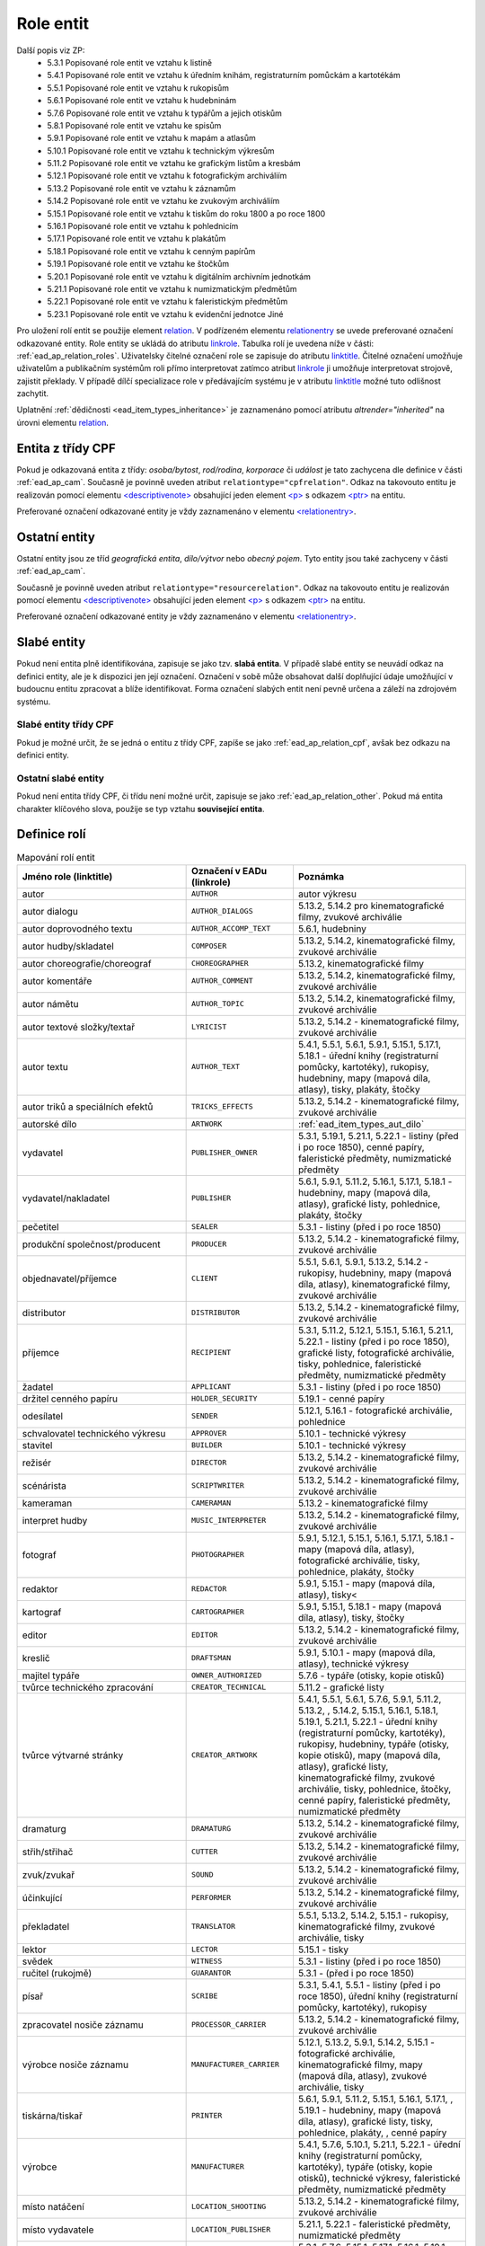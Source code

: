 .. _ead_ap_relation:

===================
Role entit
===================

Další popis viz ZP: 
 - 5.3.1 Popisované role entit ve vztahu k listině
 - 5.4.1 Popisované role entit ve vztahu k úředním knihám, registraturním pomůckám a kartotékám
 - 5.5.1 Popisované role entit ve vztahu k rukopisům
 - 5.6.1 Popisované role entit ve vztahu k hudebninám
 - 5.7.6 Popisované role entit ve vztahu k typářům a jejich otiskům
 - 5.8.1 Popisované role entit ve vztahu ke spisům
 - 5.9.1 Popisované role entit ve vztahu k mapám a atlasům
 - 5.10.1 Popisované role entit ve vztahu k technickým výkresům
 - 5.11.2 Popisované role entit ve vztahu ke grafickým listům a kresbám
 - 5.12.1 Popisované role entit ve vztahu k fotografickým archiváliím
 - 5.13.2 Popisované role entit ve vztahu k záznamům
 - 5.14.2 Popisované role entit ve vztahu ke zvukovým archiváliím
 - 5.15.1 Popisované role entit ve vztahu k tiskům do roku 1800 a po roce 1800
 - 5.16.1 Popisované role entit ve vztahu k pohlednicím
 - 5.17.1 Popisované role entit ve vztahu k plakátům
 - 5.18.1 Popisované role entit ve vztahu k cenným papírům
 - 5.19.1 Popisované role entit ve vztahu ke štočkům
 - 5.20.1 Popisované role entit ve vztahu k digitálním archivním jednotkám
 - 5.21.1 Popisované role entit ve vztahu k numizmatickým předmětům
 - 5.22.1 Popisované role entit ve vztahu k faleristickým předmětům
 - 5.23.1 Popisované role entit ve vztahu k evidenční jednotce Jiné


Pro uložení rolí entit se použije element
`relation <https://www.loc.gov/ead/EAD3taglib/EAD3.html#elem-relation>`_.
V podřízeném elementu `relationentry <https://www.loc.gov/ead/EAD3taglib/EAD3.html#elem-relationentry>`_
se uvede preferované označení odkazované entity.
Role entity se ukládá do atributu `linkrole <https://www.loc.gov/ead/EAD3taglib/EAD3.html#attr-linkrole>`_. 
Tabulka rolí je uvedena níže v části: :ref:`ead_ap_relation_roles`.
Uživatelsky čitelné označení role se zapisuje do atributu `linktitle <https://www.loc.gov/ead/EAD3taglib/EAD3.html#attr-linktitle>`_.
Čitelné označení umožňuje uživatelům a publikačním systémům roli 
přímo interpretovat zatímco atribut `linkrole <https://www.loc.gov/ead/EAD3taglib/EAD3.html#attr-linkrole>`_
ji umožňuje interpretovat strojově, zajistit překlady.
V případě dílčí specializace role v předávajícím systému je v atributu 
`linktitle <https://www.loc.gov/ead/EAD3taglib/EAD3.html#attr-linktitle>`_ možné
tuto odlišnost zachytit.


Uplatnění :ref:`dědičnosti <ead_item_types_inheritance>` je zaznamenáno pomocí 
atributu `altrender="inherited"` na úrovni elementu 
`relation <https://www.loc.gov/ead/EAD3taglib/EAD3.html#elem-relation>`_.


.. _ead_ap_relation_cpf:

Entita z třídy CPF
======================

Pokud je odkazovaná entita z třídy: *osoba/bytost*, *rod/rodina*, *korporace*
či *událost* je tato zachycena dle definice v části :ref:`ead_ap_cam`. 
Současně je povinně uveden atribut ``relationtype="cpfrelation"``.
Odkaz na takovouto entitu je realizován pomocí elementu
`<descriptivenote> <https://www.loc.gov/ead/EAD3taglib/EAD3.html#elem-descriptivenote>`_
obsahující jeden element `<p> <https://www.loc.gov/ead/EAD3taglib/EAD3.html#elem-p>`_
s odkazem `<ptr> <https://www.loc.gov/ead/EAD3taglib/EAD3.html#elem-ptr>`_ na entitu.

Preferované označení odkazované entity je vždy zaznamenáno v elementu 
`<relationentry> <https://www.loc.gov/ead/EAD3taglib/EAD3.html#elem-relationentry>`_.



.. code-block:: xml
   :caption: Příklad entity z třídy CPF

      <ead:relation relationtype="cpfrelation" 
                    linktitle="autor" 
                    linkrole="AUTHOR"
                    altrender="inherited">
        <ead:relationentry>Neruda, Jan (1834-1891)</ead:relationentry>
        <ead:descriptivenote>
          <ead:p>
            <ead:ptr target="ap154" />
          </ead:p>
        </ead:descriptivenote>
      </ead:relation>



.. _ead_ap_relation_other:

Ostatní entity
=================================

Ostatní entity jsou ze tříd *geografická entita*, 
*dílo/výtvor* nebo *obecný pojem*. Tyto entity jsou také  
zachyceny v části :ref:`ead_ap_cam`.

Současně je povinně uveden atribut ``relationtype="resourcerelation"``.
Odkaz na takovouto entitu je realizován pomocí elementu
`<descriptivenote> <https://www.loc.gov/ead/EAD3taglib/EAD3.html#elem-descriptivenote>`_
obsahující jeden element `<p> <https://www.loc.gov/ead/EAD3taglib/EAD3.html#elem-p>`_
s odkazem `<ptr> <https://www.loc.gov/ead/EAD3taglib/EAD3.html#elem-ptr>`_ na entitu.

Preferované označení odkazované entity je vždy zaznamenáno v elementu 
`<relationentry> <https://www.loc.gov/ead/EAD3taglib/EAD3.html#elem-relationentry>`_.


.. code-block:: xml
   :caption: Příklad entity z třídy dílo/výtvor

      <ead:relation relationtype="resourcerelation" 
                    linktitle="autorské dílo" 
                    linkrole="ARTWORK">
        <ead:relationentry>Babička s dětmi (Otto Gutfreund : Ratibořice, Česká Skalice, Náchod, Česko : sousoší)</ead:relationentry>
        <ead:descriptivenote>
          <ead:p>
            <ead:ref target="ap157" />
          </ead:p>
        </ead:descriptivenote>
      </ead:relation>



.. _ead_ap_relation_weakents:

Slabé entity
======================

.. tags::
   aip-inherent

Pokud není entita plně identifikována, zapisuje se jako tzv. **slabá entita**. 
V případě slabé entity se neuvádí odkaz na definici entity, ale je k dispozici 
jen její označení. Označení v sobě může obsahovat další doplňující údaje umožňující 
v budoucnu entitu zpracovat a blíže identifikovat. Forma označení 
slabých entit není pevně určena a záleží na zdrojovém systému.

Slabé entity třídy CPF
-----------------------

Pokud je možné určit, že se jedná o entitu z třídy CPF, zapíše se 
jako :ref:`ead_ap_relation_cpf`, avšak bez odkazu na definici entity.


.. code-block:: xml
   :caption: Příklad slabé entity z třídy CPF

      <ead:relation relationtype="cpfrelation" 
                    linktitle="autor" 
                    linkrole="AUTHOR"
                    >
        <ead:relationentry>Jan Novák (prokurista v BACx s.r.o.)</ead:relationentry>
      </ead:relation>


Ostatní slabé entity
---------------------------

Pokud není entita třídy CPF, či třídu není možné určit, zapisuje 
se jako :ref:`ead_ap_relation_other`. Pokud má entita charakter
klíčového slova, použije se typ vztahu **související entita**.


.. code-block:: xml
   :caption: Příklad slabé entity bez uvedení třídy

      <ead:relation relationtype="resourcerelation" 
                    linktitle="související entita" 
                    linkrole="ENTITY">
        <ead:relationentry>poštovní schránka</ead:relationentry>
      </ead:relation>


.. _ead_ap_relation_roles:

Definice rolí
==============

.. list-table:: Mapování rolí entit
   :widths: 20 10 20
   :header-rows: 1

   * - Jméno role (linktitle)
     - Označení v EADu (linkrole)
     - Poznámka
   * - autor
     - ``AUTHOR``
     - autor výkresu
   * - autor dialogu
     - ``AUTHOR_DIALOGS``
     - 5.13.2, 5.14.2 pro kinematografické filmy, zvukové archiválie
   * - autor doprovodného textu
     - ``AUTHOR_ACCOMP_TEXT``
     - 5.6.1, hudebniny
   * - autor hudby/skladatel
     - ``COMPOSER``
     - 5.13.2, 5.14.2, kinematografické filmy, zvukové archiválie
   * - autor choreografie/choreograf
     - ``CHOREOGRAPHER``
     - 5.13.2, kinematografické filmy
   * - autor komentáře
     - ``AUTHOR_COMMENT``
     - 5.13.2, 5.14.2, kinematografické filmy, zvukové archiválie
   * - autor námětu
     - ``AUTHOR_TOPIC``
     - 5.13.2, 5.14.2, kinematografické filmy, zvukové archiválie
   * - autor textové složky/textař
     - ``LYRICIST``
     - 5.13.2, 5.14.2 - kinematografické filmy, zvukové archiválie
   * - autor textu
     - ``AUTHOR_TEXT``
     - 5.4.1, 5.5.1, 5.6.1, 5.9.1, 5.15.1, 5.17.1, 5.18.1 - úřední knihy (registraturní pomůcky, kartotéky), rukopisy, hudebniny, mapy (mapová díla, atlasy), tisky, plakáty, štočky
   * - autor triků a speciálních efektů
     - ``TRICKS_EFFECTS``
     - 5.13.2, 5.14.2 - kinematografické filmy, zvukové archiválie
   * - autorské dílo
     - ``ARTWORK``
     - :ref:`ead_item_types_aut_dilo`
   * - vydavatel
     - ``PUBLISHER_OWNER``
     - 5.3.1, 5.19.1, 5.21.1, 5.22.1 - listiny (před i po roce 1850), cenné papíry, faleristické předměty, numizmatické předměty
   * - vydavatel/nakladatel
     - ``PUBLISHER``
     - 5.6.1, 5.9.1, 5.11.2, 5.16.1, 5.17.1, 5.18.1 - hudebniny, mapy (mapová díla, atlasy), grafické listy, pohlednice, plakáty, štočky
   * - pečetitel
     - ``SEALER``
     - 5.3.1 - listiny (před i po roce 1850)
   * - produkční společnost/producent
     - ``PRODUCER``
     - 5.13.2, 5.14.2 - kinematografické filmy, zvukové archiválie
   * - objednavatel/příjemce
     - ``CLIENT``
     - 5.5.1, 5.6.1, 5.9.1, 5.13.2, 5.14.2 - rukopisy, hudebniny, mapy (mapová díla, atlasy), kinematografické filmy, zvukové archiválie
   * - distributor
     - ``DISTRIBUTOR``
     - 5.13.2, 5.14.2 - kinematografické filmy, zvukové archiválie
   * - příjemce
     - ``RECIPIENT``
     - 5.3.1, 5.11.2, 5.12.1, 5.15.1, 5.16.1, 5.21.1, 5.22.1 - listiny (před i po roce 1850), grafické listy, fotografické archiválie, tisky, pohlednice, faleristické předměty, numizmatické předměty
   * - žadatel
     - ``APPLICANT``
     - 5.3.1 - listiny (před i po roce 1850)
   * - držitel cenného papíru
     - ``HOLDER_SECURITY``
     - 5.19.1 - cenné papíry
   * - odesílatel
     - ``SENDER``
     - 5.12.1, 5.16.1 - fotografické archiválie, pohlednice
   * - schvalovatel technického výkresu
     - ``APPROVER``
     - 5.10.1 - technické výkresy
   * - stavitel
     - ``BUILDER``
     - 5.10.1 - technické výkresy
   * - režisér
     - ``DIRECTOR``
     - 5.13.2, 5.14.2 - kinematografické filmy, zvukové archiválie
   * - scénárista
     - ``SCRIPTWRITER``
     - 5.13.2, 5.14.2 - kinematografické filmy, zvukové archiválie
   * - kameraman
     - ``CAMERAMAN``
     - 5.13.2 - kinematografické filmy
   * - interpret hudby
     - ``MUSIC_INTERPRETER``
     - 5.13.2, 5.14.2 - kinematografické filmy, zvukové archiválie
   * - fotograf
     - ``PHOTOGRAPHER``
     - 5.9.1, 5.12.1, 5.15.1, 5.16.1, 5.17.1, 5.18.1 - mapy (mapová díla, atlasy), fotografické archiválie, tisky, pohlednice, plakáty, štočky
   * - redaktor
     - ``REDACTOR``
     - 5.9.1, 5.15.1 - mapy (mapová díla, atlasy), tisky<
   * - kartograf
     - ``CARTOGRAPHER``
     - 5.9.1, 5.15.1, 5.18.1 - mapy (mapová díla, atlasy), tisky, štočky
   * - editor
     - ``EDITOR``
     - 5.13.2, 5.14.2 - kinematografické filmy, zvukové archiválie
   * - kreslič
     - ``DRAFTSMAN``
     - 5.9.1, 5.10.1 - mapy (mapová díla, atlasy), technické výkresy
   * - majitel typáře
     - ``OWNER_AUTHORIZED``
     - 5.7.6 - typáře (otisky, kopie otisků)
   * - tvůrce technického zpracování
     - ``CREATOR_TECHNICAL``
     - 5.11.2 - grafické listy
   * - tvůrce výtvarné stránky
     - ``CREATOR_ARTWORK``
     - 5.4.1, 5.5.1, 5.6.1, 5.7.6, 5.9.1, 5.11.2, 5.13.2, , 5.14.2, 5.15.1, 5.16.1, 5.18.1, 5.19.1, 5.21.1, 5.22.1 - úřední knihy (registraturní pomůcky, kartotéky), rukopisy, hudebniny, typáře (otisky, kopie otisků), mapy (mapová díla, atlasy), grafické listy, kinematografické filmy, zvukové archiválie, tisky, pohlednice, štočky, cenné papíry, faleristické předměty, numizmatické předměty
   * - dramaturg
     - ``DRAMATURG``
     - 5.13.2, 5.14.2 - kinematografické filmy, zvukové archiválie
   * - střih/střihač
     - ``CUTTER``
     - 5.13.2, 5.14.2 - kinematografické filmy, zvukové archiválie
   * - zvuk/zvukař
     - ``SOUND``
     - 5.13.2, 5.14.2 - kinematografické filmy, zvukové archiválie
   * - účinkující
     - ``PERFORMER``
     - 5.13.2, 5.14.2 - kinematografické filmy, zvukové archiválie
   * - překladatel
     - ``TRANSLATOR``
     - 5.5.1, 5.13.2, 5.14.2, 5.15.1 - rukopisy, kinematografické filmy, zvukové archiválie, tisky
   * - lektor
     - ``LECTOR``
     - 5.15.1 - tisky
   * - svědek
     - ``WITNESS``
     - 5.3.1 - listiny (před i po roce 1850)
   * - ručitel (rukojmě)
     - ``GUARANTOR``
     - 5.3.1 - (před i po roce 1850)
   * - písař
     - ``SCRIBE``
     - 5.3.1, 5.4.1, 5.5.1 - listiny (před i po roce 1850), úřední knihy (registraturní pomůcky, kartotéky), rukopisy
   * - zpracovatel nosiče záznamu
     - ``PROCESSOR_CARRIER``
     - 5.13.2, 5.14.2 - kinematografické filmy, zvukové archiválie
   * - výrobce nosiče záznamu
     - ``MANUFACTURER_CARRIER``
     - 5.12.1, 5.13.2, 5.9.1, 5.14.2, 5.15.1 - fotografické archiválie, kinematografické filmy, mapy (mapová díla, atlasy), zvukové archiválie, tisky
   * - tiskárna/tiskař
     - ``PRINTER``
     - 5.6.1, 5.9.1, 5.11.2, 5.15.1, 5.16.1, 5.17.1, , 5.19.1 - hudebniny, mapy (mapová díla, atlasy), grafické listy, tisky, pohlednice, plakáty, , cenné papíry
   * - výrobce
     - ``MANUFACTURER``
     - 5.4.1, 5.7.6, 5.10.1, 5.21.1, 5.22.1 - úřední knihy (registraturní pomůcky, kartotéky), typáře (otisky, kopie otisků), technické výkresy, faleristické předměty, numizmatické předměty
   * - místo natáčení
     - ``LOCATION_SHOOTING``
     - 5.13.2, 5.14.2 - kinematografické filmy, zvukové archiválie
   * - místo vydavatele
     - ``LOCATION_PUBLISHER``
     - 5.21.1, 5.22.1 - faleristické předměty, numizmatické předměty
   * - místo vydání
     - ``LOCATION_PUBLISHING``
     - 5.3.1, 5.7.6, 5.15.1, 5.17.1, 5.16.1, 5.19.1 - listiny (před i po roce 1850), typáře (otisky, kopie otisků), tisky, plakáty, pohlednice, cenné papíry
   * - místo výroby jednotky popisu
     - ``PLACE_MANUFACTURE``
     - 5.13.2, 5.14.2, 5.21.1, 5.22.1 - kinematografické filmy, zvukové archiválie, faleristické předměty, numizmatické předměty
   * - místo vzniku jednotky popisu
     - ``PLACE_ORIGIN``
     - 5.3.1, 5.4.1, 5.5.1, 5.6.1, 5.7.6, 5.9.1, 5.10.1, 5.11.2, 5.12.1, 5.18.1 - listiny (před i po roce 1850), úřední knihy (registraturní pomůcky, kartotéky), rukopisy, hudebniny, typáře (otisky, kopie otisků), mapy (mapová díla, atlasy), technické výkresy, grafické listy, fotografické archiválie, štočky
   * - místo vzniku předlohy popisované kopie
     - ``PLACE_COPY_CREATION``
     - 5.3.1, 5.4.1, 5.5.1, 5.6.1, 5.7.6, 5.9.1, 5.10.1, 5.11.2, 5.15.1, 5.16.1, 5.17.1, 5.18.1, 5.19.1, 5.21.1, 5.22.1 - listiny (před i po roce 1850), úřední knihy (registraturní pomůcky, kartotéky), rukopisy, hudebniny, typáře (otisky, kopie otisků), mapy (mapová díla, atlasy), technické výkresy, grafické listy, tisky, pohlednice, plakáty, štočky, cenné papíry, faleristické předměty, numizmatické předměty
   * - typové označení a název výrobku a typové stavby
     - ``TYPE``
     - 5.10.1 - technické výkresy
   * - související entita
     - ``ENTITY``
     - všechny třídy a podtřídy entit
   * - vyznamenání/cena
     - ``AWARD``
     - vyznamenání nebo cena
   * - nositel vyznamenání/ceny
     - ``PERSON_AWARDED``
     - nositel vyznamenání nebo ceny
   * - navrhovatel
     - ``PROPONENT``
     - navrhovatel
   * - předávající
     - ``PERSON_HANDING``
     - předávající
   * - osoba jmenovaná / ustanovená do funkce
     - ``PERSON_APPOINTED``
     - osoba jmenovaná / ustanovená do funkce
   * - funkce
     - ``POSITION``
     - funkce
   * - korporace výkonu funkce
     - ``CORPORATION_ASSIGNED``
     - korporace výkonu funkce
   * - místo výkonu funkce
     - ``LOCATION_ASSIGNED``
     - místo výkonu funkce
   * - matriční místo
     - ``PLACE_REGISTER``
     - matriční místo, platné pro podtyp matiky
   * - sekundární klasifikace
     - ``CLASSIFICATION``
     - sekundární klasifikace pro dotazy na web
   * - opisovač
     - ``COPYIST``
     - opisovač
   * - vlastník
     - ``OWNER``
     - vlastník
   * - místo fotografování
     - ``LOCATION_PHOTOGRAPHING``
     - místo fotografování
   * - odborná spolupráce
     - ``COOPERATION``
     - odborná spolupráce
   * - místo předání
     - ``PLACE_HANDING``
     - místo předání
   * - obrazově a/nebo zvukově zachycená entita
     - ``CAPTURED_ENTITY``
     - obrazově a/nebo zvukově zachycená entita
